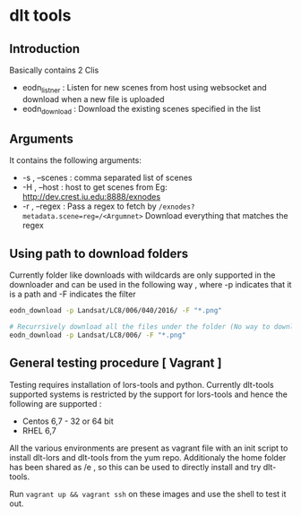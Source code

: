 * dlt tools 

** Introduction 
Basically contains 2 Clis 
- eodn_listner  : Listen for new scenes from host using websocket and download when a new file is uploaded
- eodn_download : Download the existing scenes specified in the list


** Arguments 
It contains the following arguments:
- -s , --scenes  : comma separated list of scenes
- -H , --host    : host to get scenes from Eg: http://dev.crest.iu.edu:8888/exnodes
- -r , --regex   : Pass a regex to fetch by ~/exnodes?metadata.scene=reg=/<Argumnet>~
		   Download everything that matches the regex

** Using path to download folders 

Currently folder like downloads with wildcards are only supported in the downloader and can be used in the following way , where -p indicates that it is a path and -F indicates the filter

#+begin_SRC bash
eodn_download -p Landsat/LC8/006/040/2016/ -F "*.png"

# Recurrsively download all the files under the folder (No way to download only the immediate files below the folder exist in this way)
eodn_download -p Landsat/LC8/006/ -F "*.png"

#+end_SRC


** General testing procedure [ Vagrant ]

Testing requires installation of lors-tools and python. Currently dlt-tools supported systems is restricted by the support for lors-tools and hence the following are supported :
- Centos 6,7 - 32 or 64 bit
- RHEL 6,7

All the various environments are present as vagrant file with an init script to install dlt-lors and dlt-tools from the yum repo. Additionaly the home folder has been shared as /e , so this can be used to directly install and try dlt-tools.

Run ~vagrant up && vagrant ssh~ on these images and use the shell to test it out.



